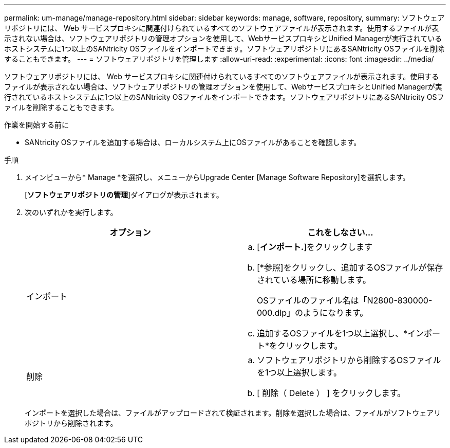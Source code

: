 ---
permalink: um-manage/manage-repository.html 
sidebar: sidebar 
keywords: manage, software, repository, 
summary: ソフトウェアリポジトリには、 Web サービスプロキシに関連付けられているすべてのソフトウェアファイルが表示されます。使用するファイルが表示されない場合は、ソフトウェアリポジトリの管理オプションを使用して、WebサービスプロキシとUnified Managerが実行されているホストシステムに1つ以上のSANtricity OSファイルをインポートできます。ソフトウェアリポジトリにあるSANtricity OSファイルを削除することもできます。 
---
= ソフトウェアリポジトリを管理します
:allow-uri-read: 
:experimental: 
:icons: font
:imagesdir: ../media/


[role="lead"]
ソフトウェアリポジトリには、 Web サービスプロキシに関連付けられているすべてのソフトウェアファイルが表示されます。使用するファイルが表示されない場合は、ソフトウェアリポジトリの管理オプションを使用して、WebサービスプロキシとUnified Managerが実行されているホストシステムに1つ以上のSANtricity OSファイルをインポートできます。ソフトウェアリポジトリにあるSANtricity OSファイルを削除することもできます。

.作業を開始する前に
* SANtricity OSファイルを追加する場合は、ローカルシステム上にOSファイルがあることを確認します。


.手順
. メインビューから* Manage *を選択し、メニューからUpgrade Center [Manage Software Repository]を選択します。
+
[*ソフトウェアリポジトリの管理*]ダイアログが表示されます。

. 次のいずれかを実行します。
+
[cols="1a,1a"]
|===
| オプション | これをしなさい… 


 a| 
インポート
 a| 
.. [*インポート.*]をクリックします
.. [*参照]をクリックし、追加するOSファイルが保存されている場所に移動します。
+
OSファイルのファイル名は「N2800-830000-000.dlp」のようになります。

.. 追加するOSファイルを1つ以上選択し、*インポート*をクリックします。




 a| 
削除
 a| 
.. ソフトウェアリポジトリから削除するOSファイルを1つ以上選択します。
.. [ 削除（ Delete ） ] をクリックします。


|===
+
インポートを選択した場合は、ファイルがアップロードされて検証されます。削除を選択した場合は、ファイルがソフトウェアリポジトリから削除されます。


